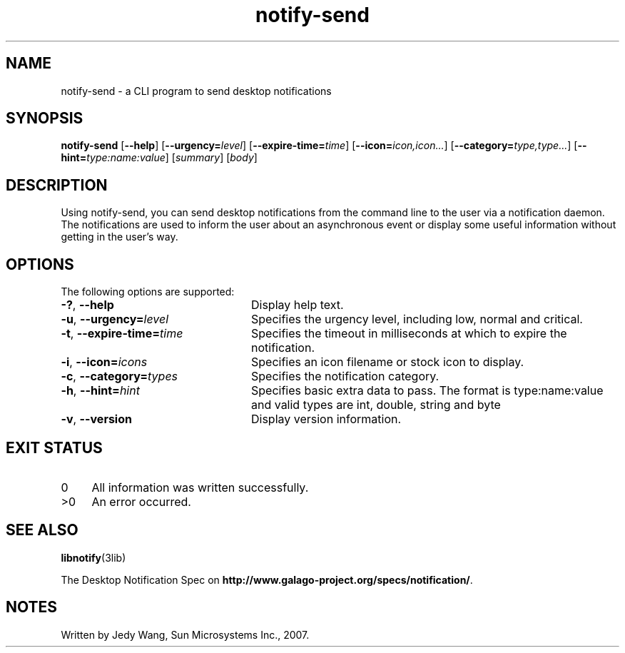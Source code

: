 .TH notify-send 1 "7 Apr 2017" "Solaris 11.4" "User Commands"
.SH "NAME"
notify-send \- a CLI program to send desktop notifications
.SH "SYNOPSIS"
.PP
\fBnotify-send\fR [\fB\-\-help\fR] [\fB\-\-urgency=\fIlevel\fR\fR] [\fB\-\-expire-time=\fItime\fR\fR] [\fB\-\-icon=\fIicon,icon\&.\&.\&.\fR\fR] [\fB\-\-category=\fItype,type\&.\&.\&.\fR\fR] [\fB\-\-hint=\fItype:name:value\fR\fR] [\fIsummary\fR] [\fIbody\fR]
.SH "DESCRIPTION"
.PP
Using notify-send, you can send desktop notifications from the command line
to the user via a notification daemon\&. The notifications are used to inform
the user about an asynchronous event or display some useful information without
getting in the user\&'s way\&.
.SH "OPTIONS"
.PP
The following options are supported:
.TP 24
\fB\-?\fR, \fB\-\-help\fR
Display help text\&.
.TP 24
\fB\-u\fR, \fB\-\-urgency=\fIlevel\fR\fR
Specifies the urgency level, including low, normal and critical\&.
.TP 24
\fB\-t\fR, \fB\-\-expire-time=\fItime\fR\fR
Specifies the timeout in milliseconds at which to expire the notification\&.
.TP 24
\fB\-i\fR, \fB\-\-icon=\fIicons\fR\fR
Specifies an icon filename or stock icon to display\&.
.TP 24
\fB\-c\fR, \fB\-\-category=\fItypes\fR\fR
Specifies the notification category\&.
.TP 24
\fB\-h\fR, \fB\-\-hint=\fIhint\fR\fR
Specifies basic extra data to pass\&. The format is type:name:value and
valid types are int, double, string and byte
.TP 24
\fB\-v\fR, \fB\-\-version\fR
Display version information\&.
.SH "EXIT STATUS"
.PP
.TP 4
0
All information was written successfully\&.
.TP 4
>0
An error occurred\&.
.SH "SEE ALSO"
.PP
.BR libnotify (3lib)
.PP
The Desktop Notification Spec on
\fBhttp://www\&.galago-project\&.org/specs/notification/\fR\&.
.SH "NOTES"
.PP
Written by Jedy Wang, Sun Microsystems Inc\&., 2007\&.

